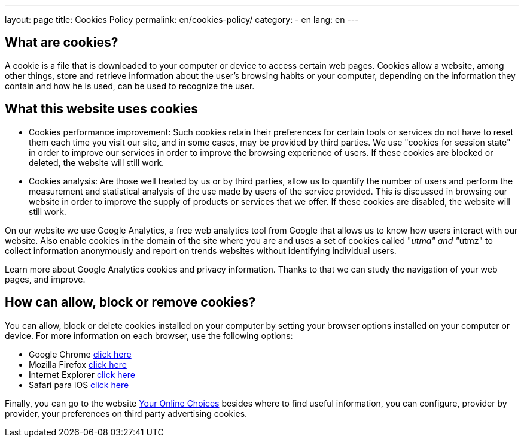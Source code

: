 ---
layout: page
title: Cookies Policy
permalink: en/cookies-policy/
category:
    - en
lang: en
---

## What are cookies?

A cookie is a file that is downloaded to your computer or device to access certain web pages.
Cookies allow a website, among other things, store and retrieve information
about the user's browsing habits or your computer, depending on the information
they contain and how he is used, can be used to recognize the user.

## What this website uses cookies

* Cookies performance improvement:
Such cookies retain their preferences for certain tools or services do not have
to reset them each time you visit our site, and in some cases, may be provided
by third parties. We use "cookies for session state" in order to improve our
services in order to improve the browsing experience of users. If these cookies
are blocked or deleted, the website will still work.

* Cookies analysis:
Are those well treated by us or by third parties, allow us to quantify the number
of users and perform the measurement and statistical analysis of the use made by
users of the service provided. This is discussed in browsing our website in order
to improve the supply of products or services that we offer.
If these cookies are disabled, the website will still work.

On our website we use Google Analytics, a free web analytics tool from Google
that allows us to know how users interact with our website.
Also enable cookies in the domain of the site where you are and uses a set of cookies
called "__utma" and "__utmz" to collect information anonymously and report on
trends websites without identifying individual users.

Learn more about Google Analytics cookies and privacy information.
Thanks to that we can study the navigation of your web pages, and improve.

## How can allow, block or remove cookies?

You can allow, block or delete cookies installed on your computer by setting
your browser options installed on your computer or device.
For more information on each browser, use the following options:

+++
<ul>
        <li>
          Google Chrome <a href="https://support.google.com/chrome/answer/95647?hl=es" target="_blank" title="See in Google Chrome">click here</a></li>
        <li>
          Mozilla Firefox <a href="http://support.mozilla.org/es/kb/habilitar-y-deshabilitar-cookies-que-los-sitios-we" target="_blank" title="See in Mozilla Firefox">click here</a></li>
        <li>
          Internet Explorer <a href="http://windows.microsoft.com/es-es/windows7/how-to-manage-cookies-in-internet-explorer-9" target="_blank" title="See in Internet Explorer">click here</a></li>
        <li>
          Safari para iOS <a href="http://support.apple.com/kb/HT1677?viewlocale=es_ES" target="_blank" title="See in Safari">click here</a></li>
</ul>
+++

Finally, you can go to the website
http://www.youronlinechoices.com/es/[Your Online Choices, role="external", window="_blank"]
besides where to find useful information, you can configure, provider by provider,
your preferences on third party advertising cookies.